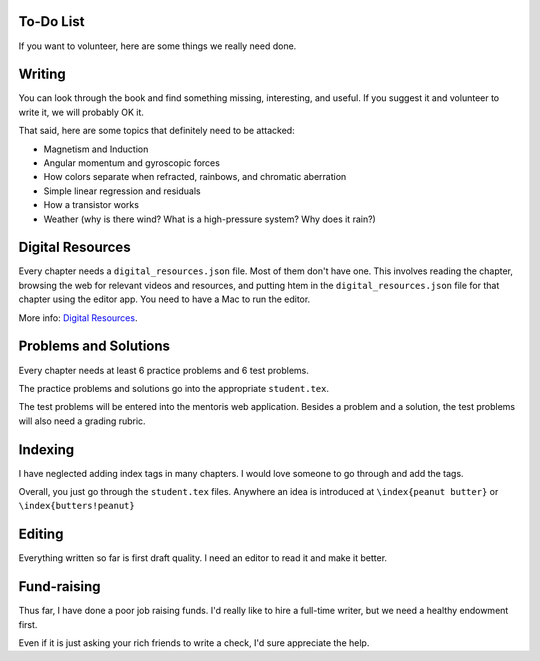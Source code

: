 ==========
To-Do List
==========

If you want to volunteer, here are some things we really need done.

=======
Writing
=======

You can look through the book and find something missing, interesting, and useful.  If you
suggest it and volunteer to write it, we will probably OK it.

That said, here are some topics that definitely need to be attacked:

* Magnetism and Induction
* Angular momentum and gyroscopic forces
* How colors separate when refracted, rainbows, and chromatic aberration
* Simple linear regression and residuals
* How a transistor works
* Weather (why is there wind? What is a high-pressure system? Why does it rain?)

=================
Digital Resources
=================

Every chapter needs a ``digital_resources.json`` file. Most of them
don't have one. This involves reading the chapter, browsing the web for relevant videos and resources, and putting htem in the ``digital_resources.json`` file for that chapter using the editor app.  You need to have a Mac to run the editor.

More info: `Digital Resources
<https://github.com/KontinuaFoundation/sequence/blob/master/ProjectDocs/digital_resources.rst>`_.


======================
Problems and Solutions
======================

Every chapter needs at least 6 practice problems and 6 test problems.

The practice problems and solutions go into the appropriate ``student.tex``.

The test problems will be entered into the mentoris web application.
Besides a problem and a solution, the test problems will also need a grading rubric.

========
Indexing
========

I have neglected adding index tags in many chapters.  I would love someone to go through and add the tags.

Overall, you just go through the ``student.tex`` files.  Anywhere an idea is introduced at ``\index{peanut butter}``
or ``\index{butters!peanut}``

=======
Editing
=======

Everything written so far is first draft quality.  I need an editor to read it and make it better.

============
Fund-raising
============

Thus far, I have done a poor job raising funds.  I'd really like to
hire a full-time writer, but we need a healthy endowment first.

Even if it is just asking your rich friends to write a check, I'd sure appreciate the
help.
